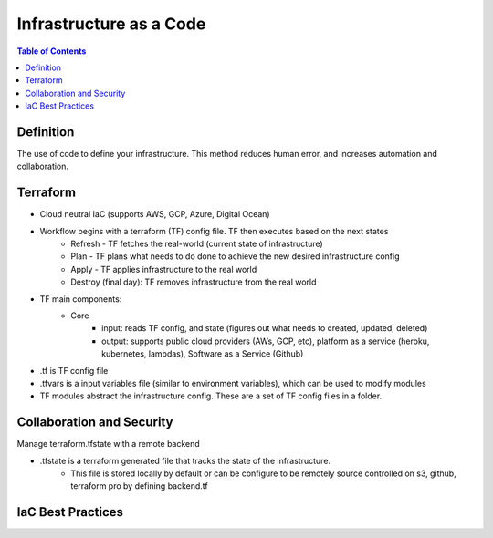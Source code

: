 .. meta::
    :description lang=en: Infrastructure as a Code
    :keywords: AWS, AWSCLI


=========================
Infrastructure as a Code
=========================

.. contents:: Table of Contents
    :backlinks: none

Definition
------------

The use of code to define your infrastructure.
This method reduces human error, and increases
automation and collaboration.


Terraform
-----------
- Cloud neutral IaC (supports AWS, GCP, Azure, Digital Ocean)

- Workflow begins with a terraform (TF) config file. TF then executes based on the next states
    - Refresh - TF fetches the real-world (current state of infrastructure)
    - Plan - TF plans what needs to do done to achieve the new desired infrastructure config
    - Apply - TF applies infrastructure to the real world
    - Destroy (final day): TF removes infrastructure from the real world

- TF main components:
    - Core
        - input: reads TF config, and state (figures out what needs to created, updated, deleted)
        - output: supports public cloud providers (AWs, GCP, etc), platform as a service (heroku, kubernetes, lambdas), Software as a Service (Github)

- .tf is TF config file
- .tfvars is a input variables file (similar to environment variables), which can be used to modify modules
- TF modules abstract the infrastructure config. These are a set of TF config files in a folder.


Collaboration and Security
---------------------------
Manage terraform.tfstate with a remote backend

- .tfstate is a terraform generated file that tracks the state of the infrastructure.
    - This file is stored locally by default or can be configure to be remotely source controlled on s3, github, terraform pro by defining backend.tf




IaC Best Practices
-------------------


